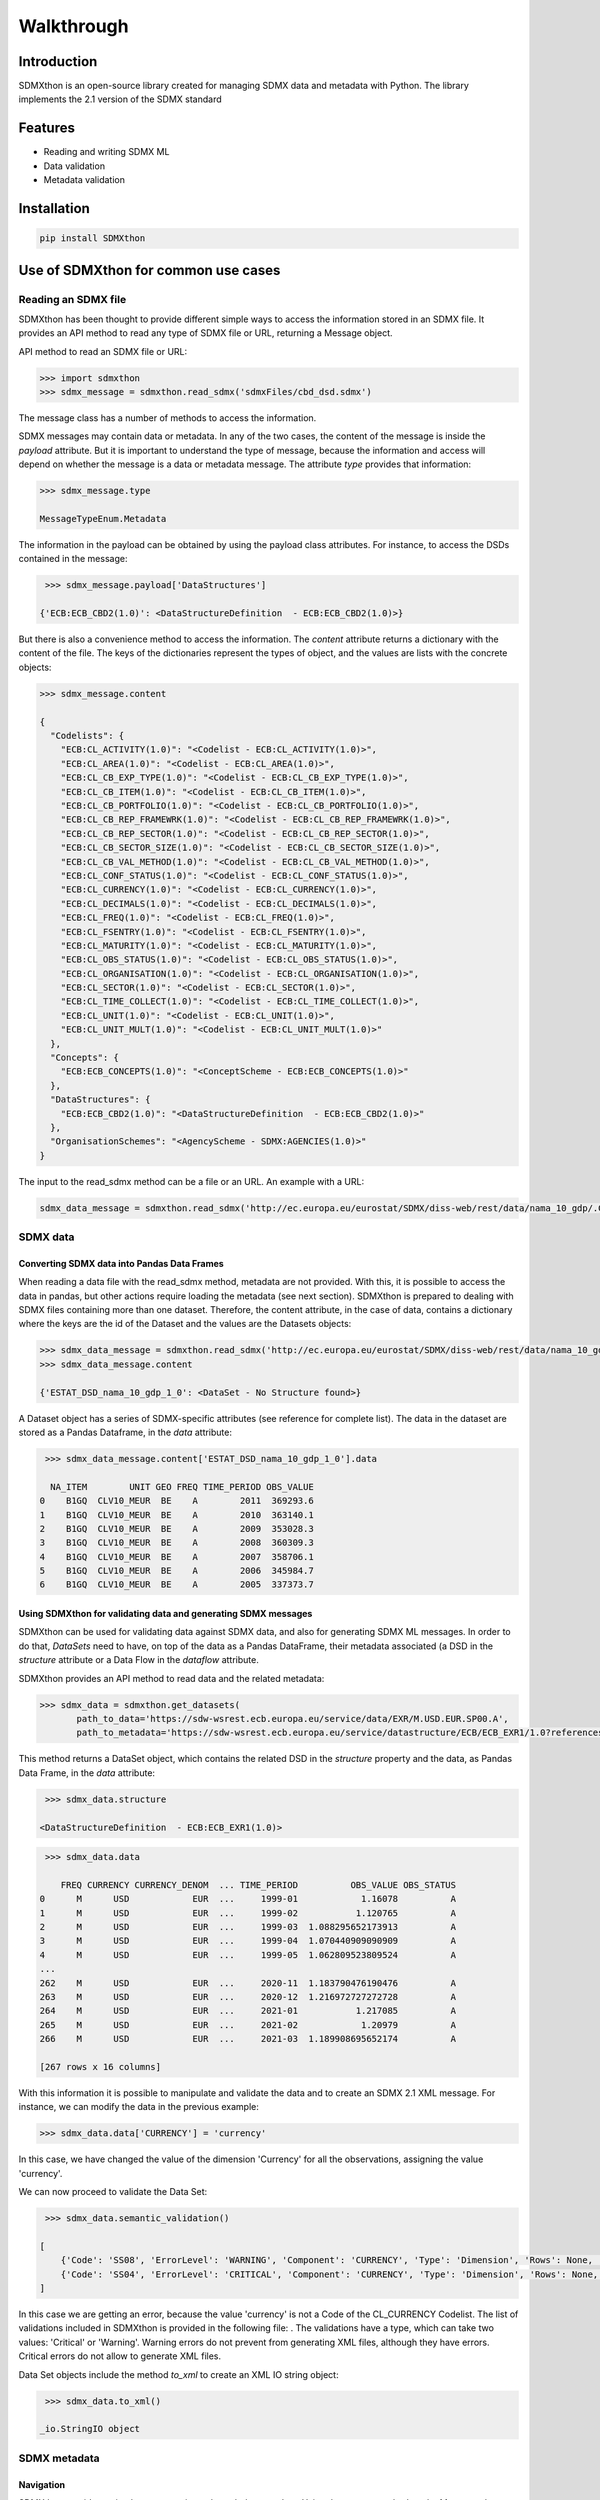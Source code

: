 ###########
Walkthrough
###########

************
Introduction
************
SDMXthon is an open-source library created for managing SDMX data and metadata with Python.
The library implements the 2.1 version of the SDMX standard

********
Features
********

- Reading and writing SDMX ML
- Data validation
- Metadata validation
    

************
Installation
************

.. code-block:: text

    pip install SDMXthon

************************************
Use of SDMXthon for common use cases
************************************

====================
Reading an SDMX file
====================
SDMXthon has been thought to provide different simple ways to access the information stored in an SDMX file.
It provides an API method to read any type of SDMX file or URL, returning a Message object.

API method to read an SDMX file or URL:

.. code-block:: python

    >>> import sdmxthon
    >>> sdmx_message = sdmxthon.read_sdmx('sdmxFiles/cbd_dsd.sdmx')




The message class has a number of methods to access the information.

SDMX messages may contain data or metadata. In any of the two cases, the content of the message is inside the *payload*
attribute. But it is important to understand the type of message, because the information and access will depend on
whether the message is a data or metadata message. The attribute *type* provides that information:

.. code-block:: python

    >>> sdmx_message.type

    MessageTypeEnum.Metadata


The information in the payload can be obtained by using the payload class attributes. For instance, to access the DSDs contained in the message:

.. code-block:: python

     >>> sdmx_message.payload['DataStructures']

    {'ECB:ECB_CBD2(1.0)': <DataStructureDefinition  - ECB:ECB_CBD2(1.0)>}

But there is also a convenience method to access the information. The *content* attribute returns a dictionary with
the content of the file. The keys of the dictionaries represent the types of object, and the values are lists with
the concrete objects:

.. code-block:: python

    >>> sdmx_message.content

    {
      "Codelists": {
        "ECB:CL_ACTIVITY(1.0)": "<Codelist - ECB:CL_ACTIVITY(1.0)>",
        "ECB:CL_AREA(1.0)": "<Codelist - ECB:CL_AREA(1.0)>",
        "ECB:CL_CB_EXP_TYPE(1.0)": "<Codelist - ECB:CL_CB_EXP_TYPE(1.0)>",
        "ECB:CL_CB_ITEM(1.0)": "<Codelist - ECB:CL_CB_ITEM(1.0)>",
        "ECB:CL_CB_PORTFOLIO(1.0)": "<Codelist - ECB:CL_CB_PORTFOLIO(1.0)>",
        "ECB:CL_CB_REP_FRAMEWRK(1.0)": "<Codelist - ECB:CL_CB_REP_FRAMEWRK(1.0)>",
        "ECB:CL_CB_REP_SECTOR(1.0)": "<Codelist - ECB:CL_CB_REP_SECTOR(1.0)>",
        "ECB:CL_CB_SECTOR_SIZE(1.0)": "<Codelist - ECB:CL_CB_SECTOR_SIZE(1.0)>",
        "ECB:CL_CB_VAL_METHOD(1.0)": "<Codelist - ECB:CL_CB_VAL_METHOD(1.0)>",
        "ECB:CL_CONF_STATUS(1.0)": "<Codelist - ECB:CL_CONF_STATUS(1.0)>",
        "ECB:CL_CURRENCY(1.0)": "<Codelist - ECB:CL_CURRENCY(1.0)>",
        "ECB:CL_DECIMALS(1.0)": "<Codelist - ECB:CL_DECIMALS(1.0)>",
        "ECB:CL_FREQ(1.0)": "<Codelist - ECB:CL_FREQ(1.0)>",
        "ECB:CL_FSENTRY(1.0)": "<Codelist - ECB:CL_FSENTRY(1.0)>",
        "ECB:CL_MATURITY(1.0)": "<Codelist - ECB:CL_MATURITY(1.0)>",
        "ECB:CL_OBS_STATUS(1.0)": "<Codelist - ECB:CL_OBS_STATUS(1.0)>",
        "ECB:CL_ORGANISATION(1.0)": "<Codelist - ECB:CL_ORGANISATION(1.0)>",
        "ECB:CL_SECTOR(1.0)": "<Codelist - ECB:CL_SECTOR(1.0)>",
        "ECB:CL_TIME_COLLECT(1.0)": "<Codelist - ECB:CL_TIME_COLLECT(1.0)>",
        "ECB:CL_UNIT(1.0)": "<Codelist - ECB:CL_UNIT(1.0)>",
        "ECB:CL_UNIT_MULT(1.0)": "<Codelist - ECB:CL_UNIT_MULT(1.0)>"
      },
      "Concepts": {
        "ECB:ECB_CONCEPTS(1.0)": "<ConceptScheme - ECB:ECB_CONCEPTS(1.0)>"
      },
      "DataStructures": {
        "ECB:ECB_CBD2(1.0)": "<DataStructureDefinition  - ECB:ECB_CBD2(1.0)>"
      },
      "OrganisationSchemes": "<AgencyScheme - SDMX:AGENCIES(1.0)>"
    }

The input to the read_sdmx method can be a file or an URL. An example with a URL:

.. code-block:: python

     sdmx_data_message = sdmxthon.read_sdmx('http://ec.europa.eu/eurostat/SDMX/diss-web/rest/data/nama_10_gdp/.CLV10_MEUR.B1GQ.BE/?startperiod=2005&endPeriod=2011')


==============
SDMX data
==============

--------------------------------------------
Converting SDMX data into Pandas Data Frames
--------------------------------------------

When reading a data file with the read_sdmx method, metadata are not provided. With this, it is possible to access the
data in pandas, but other actions require loading the metadata (see next section).
SDMXthon is prepared to dealing with SDMX files containing more than one dataset. Therefore, the content attribute,
in the case of data, contains a dictionary where the keys are the id of the Dataset and the values are the
Datasets objects:

.. code-block:: python

     >>> sdmx_data_message = sdmxthon.read_sdmx('http://ec.europa.eu/eurostat/SDMX/diss-web/rest/data/nama_10_gdp/.CLV10_MEUR.B1GQ.BE/?startperiod=2005&endPeriod=2011')
     >>> sdmx_data_message.content

     {'ESTAT_DSD_nama_10_gdp_1_0': <DataSet - No Structure found>}

A Dataset object has a series of SDMX-specific attributes (see reference for complete list). The data in the dataset are stored as a Pandas Dataframe, in the *data* attribute:

.. code-block:: python

     >>> sdmx_data_message.content['ESTAT_DSD_nama_10_gdp_1_0'].data

      NA_ITEM        UNIT GEO FREQ TIME_PERIOD OBS_VALUE
    0    B1GQ  CLV10_MEUR  BE    A        2011  369293.6
    1    B1GQ  CLV10_MEUR  BE    A        2010  363140.1
    2    B1GQ  CLV10_MEUR  BE    A        2009  353028.3
    3    B1GQ  CLV10_MEUR  BE    A        2008  360309.3
    4    B1GQ  CLV10_MEUR  BE    A        2007  358706.1
    5    B1GQ  CLV10_MEUR  BE    A        2006  345984.7
    6    B1GQ  CLV10_MEUR  BE    A        2005  337373.7


---------------------------------------------------------------
Using SDMXthon for validating data and generating SDMX messages
---------------------------------------------------------------
SDMXthon can be used for validating data against SDMX data, and also for generating SDMX ML messages. In order to do that, *DataSets* need to have, on top of the data as a Pandas DataFrame, their metadata associated (a DSD in the *structure* attribute or a Data Flow in the *dataflow* attribute.

SDMXthon provides an API method to read data and the related metadata:

.. code-block:: python

     >>> sdmx_data = sdmxthon.get_datasets(
            path_to_data='https://sdw-wsrest.ecb.europa.eu/service/data/EXR/M.USD.EUR.SP00.A',
            path_to_metadata='https://sdw-wsrest.ecb.europa.eu/service/datastructure/ECB/ECB_EXR1/1.0?references=children')

This method returns a DataSet object, which contains the related DSD in the *structure* property and the data, as Pandas Data Frame, in the *data* attribute:

.. code-block:: python

     >>> sdmx_data.structure

    <DataStructureDefinition  - ECB:ECB_EXR1(1.0)>

.. code-block:: python

     >>> sdmx_data.data

        FREQ CURRENCY CURRENCY_DENOM  ... TIME_PERIOD          OBS_VALUE OBS_STATUS
    0      M      USD            EUR  ...     1999-01            1.16078          A
    1      M      USD            EUR  ...     1999-02           1.120765          A
    2      M      USD            EUR  ...     1999-03  1.088295652173913          A
    3      M      USD            EUR  ...     1999-04  1.070440909090909          A
    4      M      USD            EUR  ...     1999-05  1.062809523809524          A
    ...
    262    M      USD            EUR  ...     2020-11  1.183790476190476          A
    263    M      USD            EUR  ...     2020-12  1.216972727272728          A
    264    M      USD            EUR  ...     2021-01           1.217085          A
    265    M      USD            EUR  ...     2021-02            1.20979          A
    266    M      USD            EUR  ...     2021-03  1.189908695652174          A

    [267 rows x 16 columns]

With this information it is possible to manipulate and validate the data and to create an SDMX 2.1 XML message. For instance, we can modify the data in the previous example:

.. code-block:: python

     >>> sdmx_data.data['CURRENCY'] = 'currency'

In this case, we have changed the value of the dimension 'Currency' for all the observations, assigning the value 'currency'.

We can now proceed to validate the Data Set:

.. code-block:: python

     >>> sdmx_data.semantic_validation()

    [
        {'Code': 'SS08', 'ErrorLevel': 'WARNING', 'Component': 'CURRENCY', 'Type': 'Dimension', 'Rows': None, 'Message': 'Value currency not compliant with maxLength : 3'},
        {'Code': 'SS04', 'ErrorLevel': 'CRITICAL', 'Component': 'CURRENCY', 'Type': 'Dimension', 'Rows': None, 'Message': 'Wrong value currency for dimension CURRENCY'}
    ]

In this case we are getting an error, because the value 'currency' is not a Code of the CL_CURRENCY Codelist. The list of validations included in SDMXthon is provided in the following file: . The validations have a type, which can take two values: 'Critical' or 'Warning'. Warning errors do not prevent from generating XML files, although they have errors. Critical errors do not allow to generate XML files.

Data Set objects include the method *to_xml* to create an XML IO string object:

.. code-block:: python

     >>> sdmx_data.to_xml()

    _io.StringIO object

================
SDMX metadata
================

-----------
Navigation
-----------

SDMXthon provides a simple way to navigate through the metadata. Using the
content method on the Message class and the items method on each item
Scheme we can access to the inner metadata classes.

.. code-block:: python

    >>> concept_scheme = message.content['Concepts']["ECB:ECB_CONCEPTS(1.0)"]
    >>> concept_scheme.items

    {
     'ACCOUNT_ENTRY': <Concept - ACCOUNT_ENTRY>,
     'ADJU_DETAIL': <Concept - ADJU_DETAIL>,
     'ADJUST_DETAIL': <Concept - ADJUST_DETAIL>,
     ......
    }

Regarding the DataStructureDefinition, we can access in a similar way:

.. code-block:: python

    >>> dsd = message.content['DataStructures']['ECB:ECB_CBD2(1.0)']
    >>> dsd.content

    {'dimensions': {
      'FREQ': <Dimension - FREQ>,
      'REF_AREA': <Dimension - REF_AREA>,
      'COUNT_AREA': <Dimension - COUNT_AREA>,
      ....
      },
     'measure': <PrimaryMeasure - OBS_VALUE>,
     'attributes': {
      'TIME_FORMAT': <Attribute - TIME_FORMAT>,
      'OBS_STATUS': <Attribute - OBS_STATUS>,
      'CONF_STATUS': <Attribute - CONF_STATUS>,
      ....
      }
    }


----------------------------------
Accessing representation elements
----------------------------------

Each element has its own dedicated class as shown in the
:doc:`Model package<./packages/model>`.

To access the :doc:`Representation<./packages/model/representation>`,  there is
a convenience method which calls the effective representation of an element:

.. code-block:: python

    >>> freq = dsd.content['dimensions']['FREQ']
    >>> freq.representation

We can also access its local representation and the core representation in its
concept identity:

.. code-block:: python

    >>> freq.concept_identity

    <Concept - FREQ>

    >>> freq.concept_identity.core_representation

    None

    >>> freq.local_representation.codelist

    <Codelist - CL_FREQ>

As all elements are internally referenced, we can access also its items:

.. code-block:: python

    >>> freq.local_representation.codelist.items

    {
     'A': <Code - A>,
     'B': <Code - B>,
     'D': <Code - D>,
     'E': <Code - E>,
     'H': <Code - H>,
     'M': <Code - M>,
     'N': <Code - N>,
     'Q': <Code - Q>,
     'S': <Code - S>,
     'W': <Code - W>
    }

